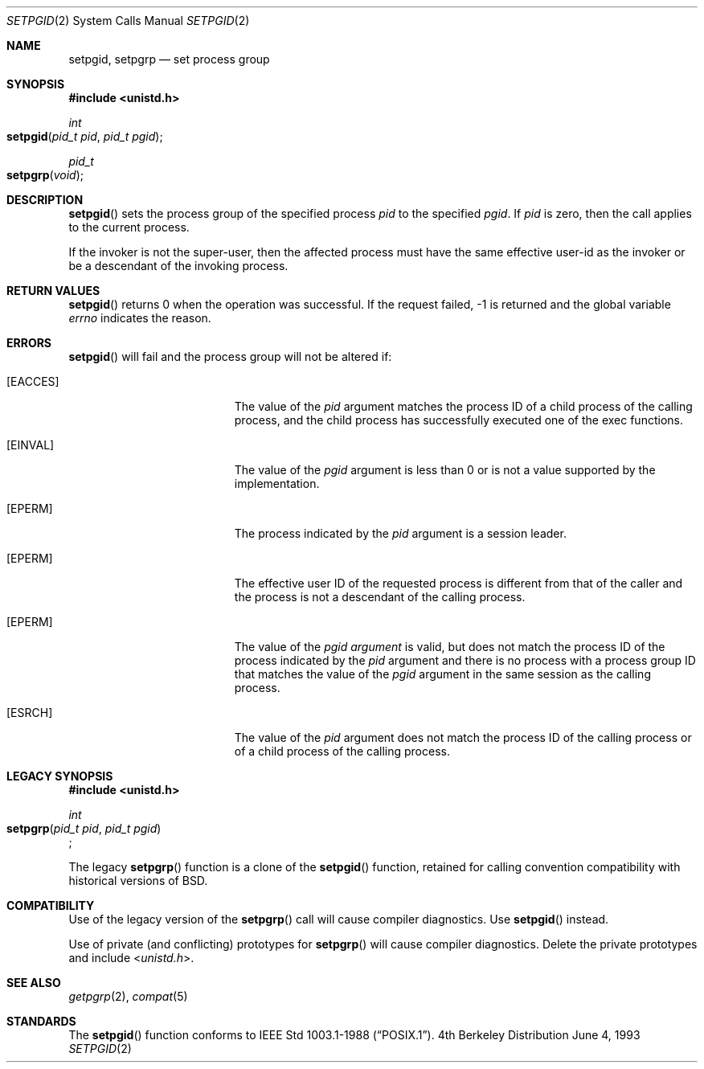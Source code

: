 .\"	$NetBSD: setpgid.2,v 1.8 1995/02/27 12:36:55 cgd Exp $
.\"
.\" Copyright (c) 1980, 1991, 1993
.\"	The Regents of the University of California.  All rights reserved.
.\"
.\" Redistribution and use in source and binary forms, with or without
.\" modification, are permitted provided that the following conditions
.\" are met:
.\" 1. Redistributions of source code must retain the above copyright
.\"    notice, this list of conditions and the following disclaimer.
.\" 2. Redistributions in binary form must reproduce the above copyright
.\"    notice, this list of conditions and the following disclaimer in the
.\"    documentation and/or other materials provided with the distribution.
.\" 3. All advertising materials mentioning features or use of this software
.\"    must display the following acknowledgement:
.\"	This product includes software developed by the University of
.\"	California, Berkeley and its contributors.
.\" 4. Neither the name of the University nor the names of its contributors
.\"    may be used to endorse or promote products derived from this software
.\"    without specific prior written permission.
.\"
.\" THIS SOFTWARE IS PROVIDED BY THE REGENTS AND CONTRIBUTORS ``AS IS'' AND
.\" ANY EXPRESS OR IMPLIED WARRANTIES, INCLUDING, BUT NOT LIMITED TO, THE
.\" IMPLIED WARRANTIES OF MERCHANTABILITY AND FITNESS FOR A PARTICULAR PURPOSE
.\" ARE DISCLAIMED.  IN NO EVENT SHALL THE REGENTS OR CONTRIBUTORS BE LIABLE
.\" FOR ANY DIRECT, INDIRECT, INCIDENTAL, SPECIAL, EXEMPLARY, OR CONSEQUENTIAL
.\" DAMAGES (INCLUDING, BUT NOT LIMITED TO, PROCUREMENT OF SUBSTITUTE GOODS
.\" OR SERVICES; LOSS OF USE, DATA, OR PROFITS; OR BUSINESS INTERRUPTION)
.\" HOWEVER CAUSED AND ON ANY THEORY OF LIABILITY, WHETHER IN CONTRACT, STRICT
.\" LIABILITY, OR TORT (INCLUDING NEGLIGENCE OR OTHERWISE) ARISING IN ANY WAY
.\" OUT OF THE USE OF THIS SOFTWARE, EVEN IF ADVISED OF THE POSSIBILITY OF
.\" SUCH DAMAGE.
.\"
.\"     @(#)setpgid.2	8.1 (Berkeley) 6/4/93
.\"
.Dd June 4, 1993
.Dt SETPGID 2
.Os BSD 4
.Sh NAME
.Nm setpgid ,
.Nm setpgrp
.Nd set process group
.Sh SYNOPSIS
.Fd #include <unistd.h>
.Ft int
.Fo setpgid
.Fa "pid_t pid"
.Fa "pid_t pgid"
.Fc
.Ft pid_t
.Fo setpgrp
.Fa void
.Fc
.Sh DESCRIPTION
.Fn setpgid
sets the process group of the specified process
.Ar pid
to the specified
.Ar pgid .
If
.Ar pid
is zero, then the call applies to the current process.
.Pp
If the invoker is not the super-user, then the affected process
must have the same effective user-id as the invoker or be a descendant
of the invoking process.
.Pp
.Sh RETURN VALUES
.Fn setpgid
returns 0 when the operation was successful.
If the request failed, -1 is returned and the global variable
.Va errno
indicates the reason.
.Sh ERRORS
.Fn setpgid
will fail and the process group will not be altered if:
.Bl -tag -width Er
.\" ===========
.It Bq Er EACCES
The value of the
.Fa pid
argument matches the process ID of a child process of the calling process, 
and the child process has successfully executed one of the exec functions.
.\" ===========
.It Bq Er EINVAL
The value of the
.Fa pgid
argument is less than 0
or is not a value supported by the implementation.
.\" ===========
.It Bq Er EPERM
The process indicated by the
.Fa pid
argument is a session leader.
.\" ===========
.It Bq Er EPERM
The effective user ID of the requested process is different
from that of the caller and the process is not a descendant
of the calling process.
.\" ===========
.It Bq Er EPERM
The value of the
.Fa pgid argument
is valid, but does not match the process ID
of the process indicated by the
.Fa pid
argument and there is no process with a process group ID
that matches the value of the
.Fa pgid
argument in the same session as the calling process.
.\" ===========
.It Bq Er ESRCH
The value of the 
.Fa pid 
argument does not match the process ID of the calling process or of a 
child process of the calling process.
.El
.Sh LEGACY SYNOPSIS
.Fd #include <unistd.h>
.Pp
.Ft int
.br
.Fo setpgrp
.Fa "pid_t pid"
.Fa "pid_t pgid"
.Fc ;
.Pp
The legacy
.Fn setpgrp
function is a clone of the
.Fn setpgid
function, retained for calling convention compatibility
with historical versions of
.Bx .
.Sh COMPATIBILITY
Use of the legacy version of the
.Fn setpgrp
call will cause compiler diagnostics.
Use
.Fn setpgid
instead.
.Pp
Use of private (and conflicting) prototypes for
.Fn setpgrp
will cause compiler diagnostics.
Delete the private prototypes and include
.In unistd.h .
.Sh SEE ALSO
.Xr getpgrp 2 ,
.Xr compat 5
.Sh STANDARDS
The
.Fn setpgid
function conforms to 
.St -p1003.1-88 .
